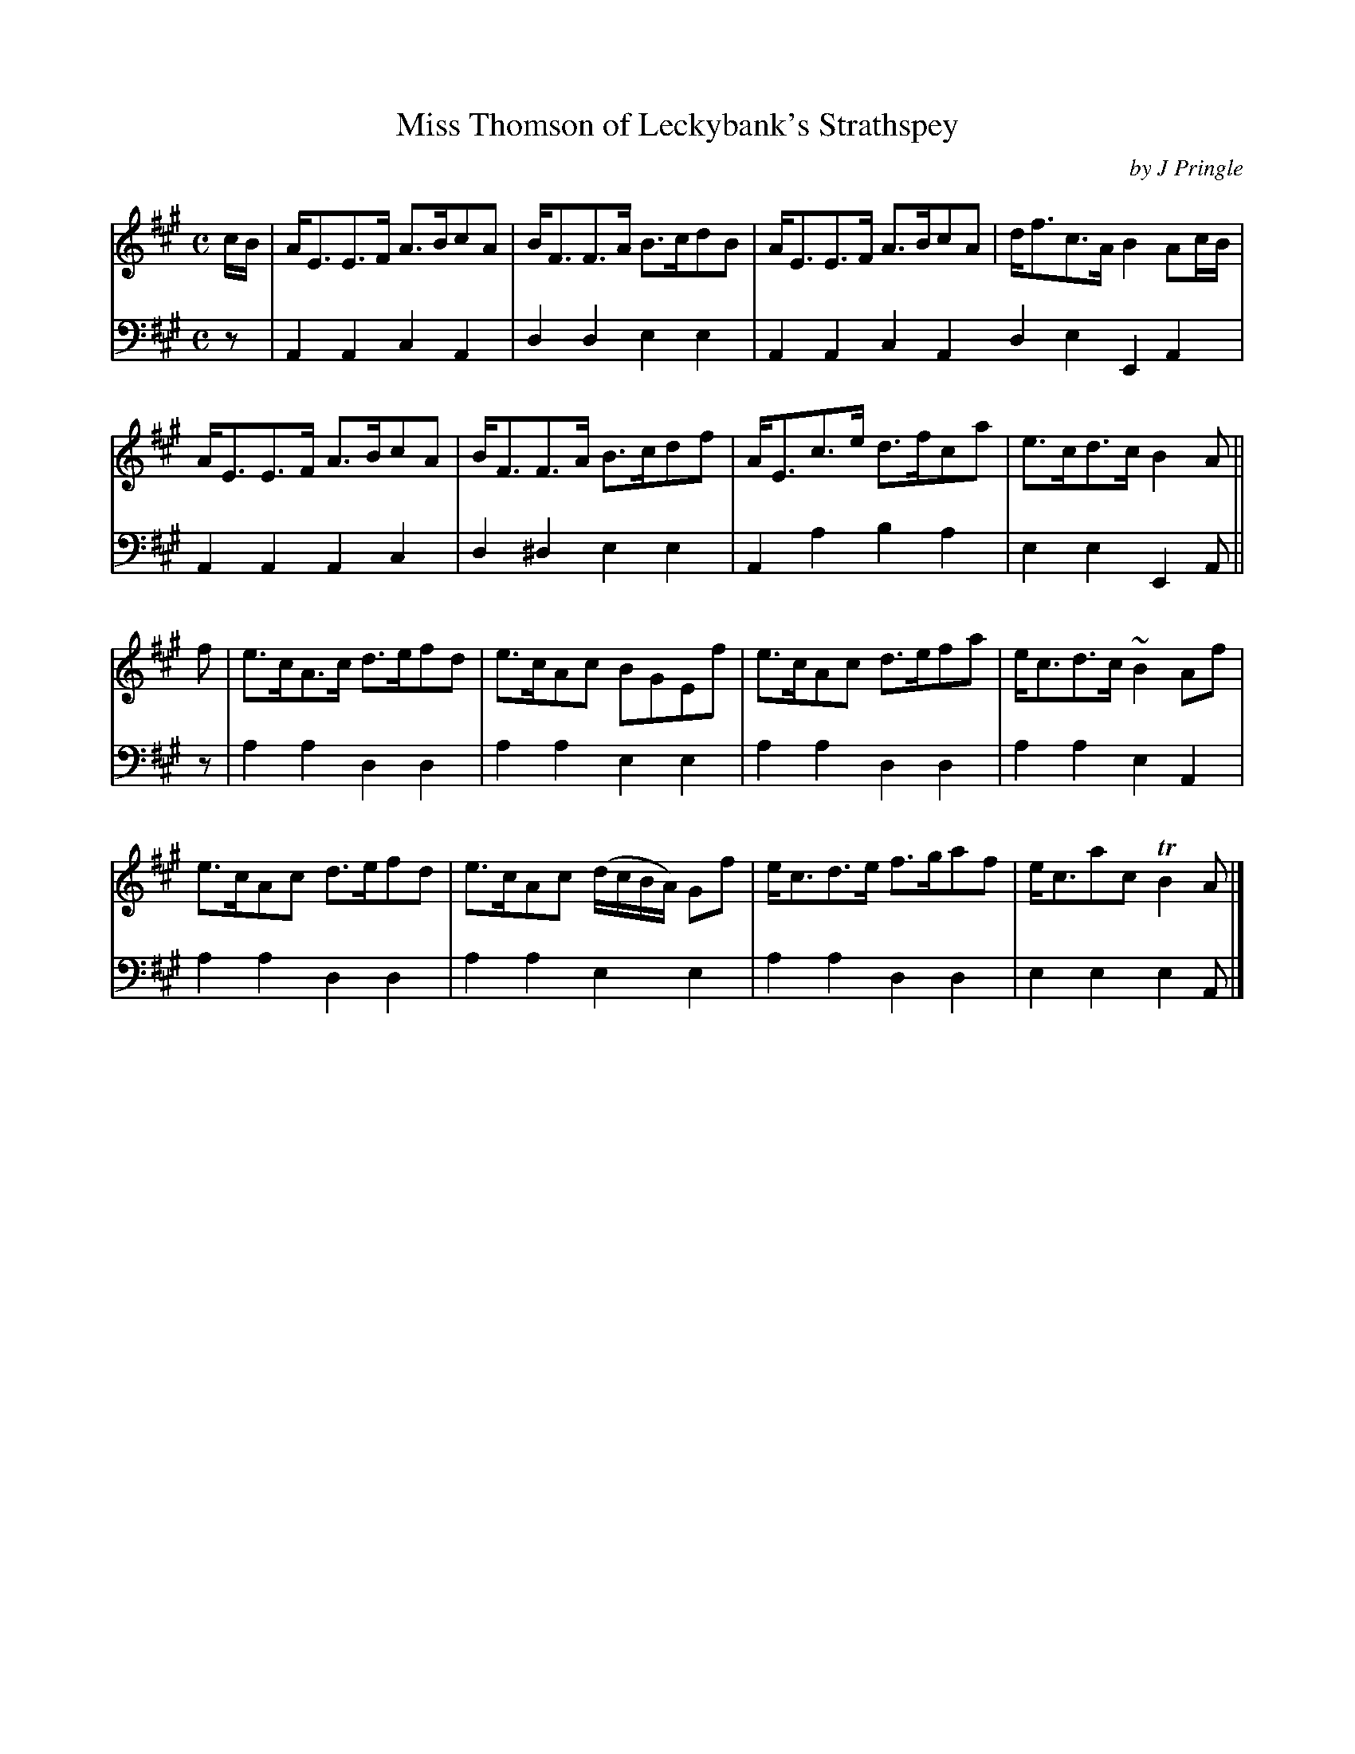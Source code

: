 X: 211
T: Miss Thomson of Leckybank's Strathspey
C: by J Pringle
B: John Pringle "Collection of Reels Strathspeys & Jigs", 1801 p.21#1
Z: 2011 John Chambers <jc:trillian.mit.edu>
R: strathspey
M: C
L: 1/8
K: A
V: 1
c/B/ |\
A<EE>F A>BcA | B<FF>A B>cdB | A<EE>F A>BcA | d<fc>A B2Ac/B/ |
A<EE>F A>BcA | B<FF>A B>cdf | A<Ec>e d>fca | e>cd>c B2A ||
f |\
e>cA>c d>efd | e>cAc BGEf | e>cAc d>efa | e<cd>c ~B2 Af |
e>cAc d>efd | e>cAc (d/c/B/A/) Gf | e<cd>e f>gaf | e<cac TB2A |]
V: 2 clef=bass middle=d
z |\
A2A2 c2A2 | d2d2 e2e2 | A2A2 c2A2 d2e2 E2A2 |
A2A2 A2c2 | d2^d2 e2e2 | A2a2 b2a2 | e2e2 E2A ||
z |\
a2a2 d2d2 | a2a2 e2e2 | a2a2 d2d2 | a2a2 e2A2 |
a2a2 d2d2 | a2a2 e2e2 | a2a2 d2d2 | e2e2 e2A |]
